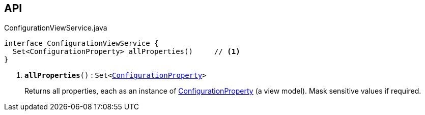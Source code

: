 :Notice: Licensed to the Apache Software Foundation (ASF) under one or more contributor license agreements. See the NOTICE file distributed with this work for additional information regarding copyright ownership. The ASF licenses this file to you under the Apache License, Version 2.0 (the "License"); you may not use this file except in compliance with the License. You may obtain a copy of the License at. http://www.apache.org/licenses/LICENSE-2.0 . Unless required by applicable law or agreed to in writing, software distributed under the License is distributed on an "AS IS" BASIS, WITHOUT WARRANTIES OR  CONDITIONS OF ANY KIND, either express or implied. See the License for the specific language governing permissions and limitations under the License.

== API

.ConfigurationViewService.java
[source,java]
----
interface ConfigurationViewService {
  Set<ConfigurationProperty> allProperties()     // <.>
}
----

<.> `[teal]#*allProperties*#()` : `Set<xref:system:generated:index/applib/services/confview/ConfigurationProperty.adoc[ConfigurationProperty]>`
+
--
Returns all properties, each as an instance of xref:system:generated:index/applib/services/confview/ConfigurationProperty.adoc[ConfigurationProperty] (a view model). Mask sensitive values if required.
--

